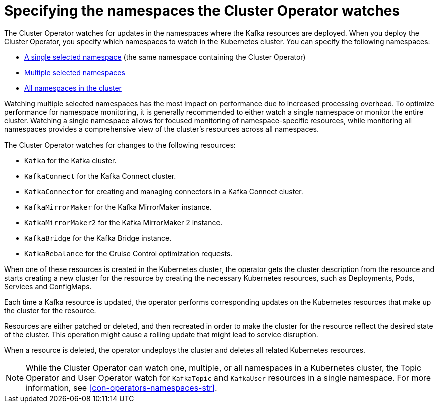 // Module included in the following assemblies:
//
// deploying/assembly_deploy-cluster-operator.adoc

[id='con-cluster-operator-watch-options-{context}']

= Specifying the namespaces the Cluster Operator watches

[role="_abstract"]
The Cluster Operator watches for updates in the namespaces where the Kafka resources are deployed. 
When you deploy the Cluster Operator, you specify which namespaces to watch in the Kubernetes cluster.
You can specify the following namespaces:

* xref:deploying-cluster-operator-{context}[A single selected namespace] (the same namespace containing the Cluster Operator)
* xref:deploying-cluster-operator-to-watch-multiple-namespaces-{context}[Multiple selected namespaces]
* xref:deploying-cluster-operator-to-watch-whole-cluster-{context}[All namespaces in the cluster]

Watching multiple selected namespaces has the most impact on performance due to increased processing overhead. 
To optimize performance for namespace monitoring, it is generally recommended to either watch a single namespace or monitor the entire cluster. 
Watching a single namespace allows for focused monitoring of namespace-specific resources, while monitoring all namespaces provides a comprehensive view of the cluster's resources across all namespaces.

The Cluster Operator watches for changes to the following resources:

* `Kafka` for the Kafka cluster.
* `KafkaConnect` for the Kafka Connect cluster.
* `KafkaConnector` for creating and managing connectors in a Kafka Connect cluster.
* `KafkaMirrorMaker` for the Kafka MirrorMaker instance.
* `KafkaMirrorMaker2` for the Kafka MirrorMaker 2 instance.
* `KafkaBridge` for the Kafka Bridge instance.
* `KafkaRebalance` for the Cruise Control optimization requests.

When one of these resources is created in the Kubernetes cluster, the operator gets the cluster description from the resource and starts creating a new cluster for the resource by creating the necessary Kubernetes resources, such as Deployments, Pods, Services and ConfigMaps.

Each time a Kafka resource is updated, the operator performs corresponding updates on the Kubernetes resources that make up the cluster for the resource.

Resources are either patched or deleted, and then recreated in order to make the cluster for the resource reflect the desired state of the cluster.
This operation might cause a rolling update that might lead to service disruption.

When a resource is deleted, the operator undeploys the cluster and deletes all related Kubernetes resources.

NOTE: While the Cluster Operator can watch one, multiple, or all namespaces in a Kubernetes cluster,
the Topic Operator and User Operator watch for `KafkaTopic` and `KafkaUser` resources in a single namespace. 
For more information, see xref:con-operators-namespaces-str[].
